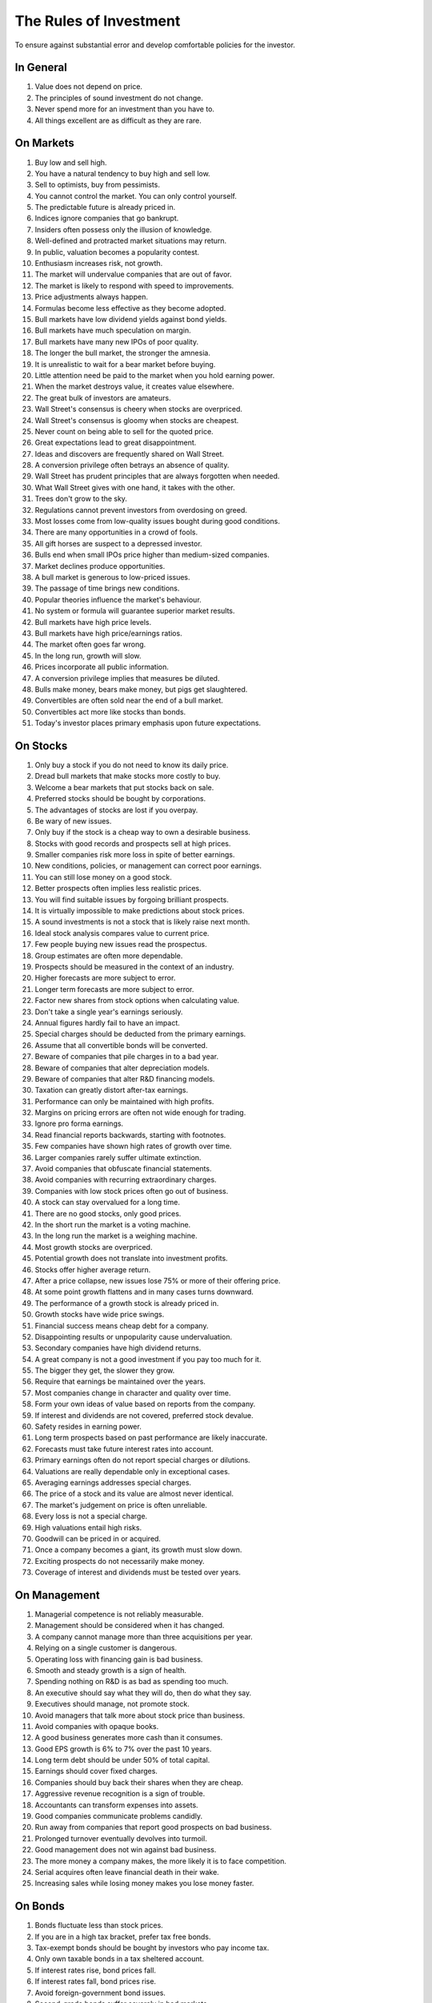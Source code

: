 The Rules of Investment
=======================

To ensure against substantial error and develop comfortable policies for the
investor.

In General
----------

1. Value does not depend on price.
#. The principles of sound investment do not change.
#. Never spend more for an investment than you have to.
#. All things excellent are as difficult as they are rare.

On Markets
----------

#. Buy low and sell high.
#. You have a natural tendency to buy high and sell low.
#. Sell to optimists, buy from pessimists.
#. You cannot control the market. You can only control yourself.
#. The predictable future is already priced in.
#. Indices ignore companies that go bankrupt.
#. Insiders often possess only the illusion of knowledge.
#. Well-defined and protracted market situations may return.
#. In public, valuation becomes a popularity contest.
#. Enthusiasm increases risk, not growth.
#. The market will undervalue companies that are out of favor.
#. The market is likely to respond with speed to improvements.
#. Price adjustments always happen.
#. Formulas become less effective as they become adopted.
#. Bull markets have low dividend yields against bond yields.
#. Bull markets have much speculation on margin.
#. Bull markets have many new IPOs of poor quality.
#. The longer the bull market, the stronger the amnesia.
#. It is unrealistic to wait for a bear market before buying.
#. Little attention need be paid to the market when you hold earning power.
#. When the market destroys value, it creates value elsewhere.
#. The great bulk of investors are amateurs.
#. Wall Street's consensus is cheery when stocks are overpriced.
#. Wall Street's consensus is gloomy when stocks are cheapest.
#. Never count on being able to sell for the quoted price.
#. Great expectations lead to great disappointment.
#. Ideas and discovers are frequently shared on Wall Street.
#. A conversion privilege often betrays an absence of quality.
#. Wall Street has prudent principles that are always forgotten when needed.
#. What Wall Street gives with one hand, it takes with the other.
#. Trees don't grow to the sky.
#. Regulations cannot prevent investors from overdosing on greed.
#. Most losses come from low-quality issues bought during good conditions.



#. There are many opportunities in a crowd of fools.
#. All gift horses are suspect to a depressed investor.
#. Bulls end when small IPOs price higher than medium-sized companies.
#. Market declines produce opportunities.
#. A bull market is generous to low-priced issues.
#. The passage of time brings new conditions.
#. Popular theories influence the market's behaviour.
#. No system or formula will guarantee superior market results.
#. Bull markets have high price levels.
#. Bull markets have high price/earnings ratios.
#. The market often goes far wrong.
#. In the long run, growth will slow.
#. Prices incorporate all public information.
#. A conversion privilege implies that measures be diluted.
#. Bulls make money, bears make money, but pigs get slaughtered.
#. Convertibles are often sold near the end of a bull market.
#. Convertibles act more like stocks than bonds.
#. Today's investor places primary emphasis upon future expectations.

On Stocks
---------

#. Only buy a stock if you do not need to know its daily price.
#. Dread bull markets that make stocks more costly to buy.
#. Welcome a bear markets that put stocks back on sale.
#. Preferred stocks should be bought by corporations.
#. The advantages of stocks are lost if you overpay.
#. Be wary of new issues.
#. Only buy if the stock is a cheap way to own a desirable business.
#. Stocks with good records and prospects sell at high prices.
#. Smaller companies risk more loss in spite of better earnings.
#. New conditions, policies, or management can correct poor earnings.
#. You can still lose money on a good stock.
#. Better prospects often implies less realistic prices.
#. You will find suitable issues by forgoing brilliant prospects.
#. It is virtually impossible to make predictions about stock prices.
#. A sound investments is not a stock that is likely raise next month.
#. Ideal stock analysis compares value to current price.
#. Few people buying new issues read the prospectus.
#. Group estimates are often more dependable.
#. Prospects should be measured in the context of an industry.
#. Higher forecasts are more subject to error.
#. Longer term forecasts are more subject to error.
#. Factor new shares from stock options when calculating value.
#. Don't take a single year's earnings seriously.
#. Annual figures hardly fail to have an impact.
#. Special charges should be deducted from the primary earnings.
#. Assume that all convertible bonds will be converted.
#. Beware of companies that pile charges in to a bad year.
#. Beware of companies that alter depreciation models.
#. Beware of companies that alter R&D financing models.
#. Taxation can greatly distort after-tax earnings.
#. Performance can only be maintained with high profits.
#. Margins on pricing errors are often not wide enough for trading.
#. Ignore pro forma earnings.
#. Read financial reports backwards, starting with footnotes.
#. Few companies have shown high rates of growth over time.
#. Larger companies rarely suffer ultimate extinction.
#. Avoid companies that obfuscate financial statements.
#. Avoid companies with recurring extraordinary charges.
#. Companies with low stock prices often go out of business.
#. A stock can stay overvalued for a long time.
#. There are no good stocks, only good prices.
#. In the short run the market is a voting machine.
#. In the long run the market is a weighing machine.
#. Most growth stocks are overpriced.


#. Potential growth does not translate into investment profits.
#. Stocks offer higher average return.
#. After a price collapse, new issues lose 75% or more of their offering price.
#. At some point growth flattens and in many cases turns downward.
#. The performance of a growth stock is already priced in.
#. Growth stocks have wide price swings.
#. Financial success means cheap debt for a company.
#. Disappointing results or unpopularity cause undervaluation.
#. Secondary companies have high dividend returns.
#. A great company is not a good investment if you pay too much for it.
#. The bigger they get, the slower they grow.
#. Require that earnings be maintained over the years.
#. Most companies change in character and quality over time.
#. Form your own ideas of value based on reports from the company.
#. If interest and dividends are not covered, preferred stock devalue.
#. Safety resides in earning power.
#. Long term prospects based on past performance are likely inaccurate.
#. Forecasts must take future interest rates into account.
#. Primary earnings often do not report special charges or dilutions.
#. Valuations are really dependable only in exceptional cases.
#. Averaging earnings addresses special charges.
#. The price of a stock and its value are almost never identical.
#. The market's judgement on price is often unreliable.
#. Every loss is not a special charge.
#. High valuations entail high risks.
#. Goodwill can be priced in or acquired.
#. Once a company becomes a giant, its growth must slow down.
#. Exciting prospects do not necessarily make money.
#. Coverage of interest and dividends must be tested over years.

On Management
-------------

#. Managerial competence is not reliably measurable.
#. Management should be considered when it has changed.
#. A company cannot manage more than three acquisitions per year.
#. Relying on a single customer is dangerous.
#. Operating loss with financing gain is bad business.
#. Smooth and steady growth is a sign of health.
#. Spending nothing on R&D is as bad as spending too much.
#. An executive should say what they will do, then do what they say.
#. Executives should manage, not promote stock.
#. Avoid managers that talk more about stock price than business.
#. Avoid companies with opaque books.
#. A good business generates more cash than it consumes.
#. Good EPS growth is 6% to 7% over the past 10 years.
#. Long term debt should be under 50% of total capital.
#. Earnings should cover fixed charges.
#. Companies should buy back their shares when they are cheap.
#. Aggressive revenue recognition is a sign of trouble.
#. Accountants can transform expenses into assets.
#. Good companies communicate problems candidly.
#. Run away from companies that report good prospects on bad business.
#. Prolonged turnover eventually devolves into turmoil.
#. Good management does not win against bad business.
#. The more money a company makes, the more likely it is to face competition.
#. Serial acquires often leave financial death in their wake.
#. Increasing sales while losing money makes you lose money faster.

On Bonds
--------

#. Bonds fluctuate less than stock prices.
#. If you are in a high tax bracket, prefer tax free bonds.
#. Tax-exempt bonds should be bought by investors who pay income tax.
#. Only own taxable bonds in a tax sheltered account.
#. If interest rates rise, bond prices fall.
#. If interest rates fall, bond prices rise.
#. Avoid foreign-government bond issues.
#. Second-grade bonds suffer severely in bad markets.
#. A large portion of second-grade bonds recover in favorable conditions.
#. Bonds may sell at large discounts from their claim.
#. After bankruptcy, bondholders often receive stock in the new firm.
#. High-grade, short maturity bonds are insulated from price changes.
#. A long term bond can vary in response to interest rates.
#. Low yields for bonds correspond to high prices.
#. High yields for bonds correspond to low prices.
#. It is completely impossible to make predictions about bond prices.
#. The 100% maturity value of bonds moderate their prices.
#. Convertible bonds vary with stock price, credit rating and interest rates.
#. If interest is not covered, corporate bonds devalue.
#. Corporate bond value depends on size, stock/equity and asset value.
#. Typical investors will be best off buying low cost bond funds.
#. Never convert a convertible bond.
#. Default rates jump in a recession.

On Portfolios
-------------

#. Keep no less than 25% of your assets in either stocks or bonds.
#. Never confuse speculation for investment.
#. Aspire to adequate, not extraordinary.
#. Increase your stock holdings in bear markets.
#. Decrease your stock holdings in bull markets.
#. Rebalance your holdings on a predictable, patient schedule.
#. Keep some assets in cash.
#. The true investor is scarcely ever forced to sell his shares.
#. Do not judge your success by the success of strangers.
#. The point of investing is to earn enough money to meet your needs.
#. Sell into a bear market if it creates a tax windfall.
#. Tax swaps can be mishandled easily.
#. Achieving satisfactory results it is easy.
#. Achieving superior results is hard.


#. It requires more effort to keep a fortune than to make it.
#. Annuities let you to defer taxes and receive retirement income.
#. Avoid fund favourites or own them more patiently.

On Speculation
--------------

#. An investor values businesses. A speculator values opinions.
#. The more you trade, the less you keep.
#. Investors have no interest in being temporarily right.
#. A long term investor is the only kind of investor there is.
#. Market timing is a practical and emotional impossibility.
#. Never buy after a big rise or sell after a big drop.
#. Skepticism grows the farther you get from Wall Street.


#. Enthusiasm in the long run is foolishness in the short run.
#. Performance can be real, inflationary and or speculative.
#. Speculators want to make fast money. Investors do not.
#. Timing is of no value to the investor unless it coincides with pricing.

On Advisors
-----------

#. Do not expect to be told how to make a profit.
#. Brokers cater to speculators.
#. Free advice is seldom cheap.
#. Read the disclosure reporting pages of an advisor's ADV.
#. If fees consume more than 1% annually, find another adviser.
#. Returns over 8% to 10% are unrealistic.
#. The best advisers already have as many clients as they can handle.
#. A good adviser will ask you questions.
#. You hire an adviser to manage you, not your money.


#. People want to be told by someone else what the market will do.
#. Know your advisors well or stick to conservative advice.
#. A bank's advise is often conservative.
#. There are no formal requirements for being a security analyst.
#. The value of an analyst depends on the investor's attitude.
#. Most analysts do not analyze businesses.

On Funds
--------

#. The typical money manager has no choice but to mimic the market.
#. Investors pour more money into funds as the market rises.
#. Investors ask for their money back when the market drops.
#. If a company gets added to an index, hundreds of funds buy it.
#. What happens to the market, happens to the whole of large funds.
#. A fund's success may be attributable to the market.
#. Spectacular results may indicate undue risk.
#. Risks can come home to roost quickly.
#. Bright, young people have promised miracles since time immemorial.
#. Smaller size is necessary for continued outstanding results.
#. Strong funds are specialized, limited and not actively sold.
#. If you can cash your fund shares, someone else has to sell them.
#. Closed-end shares are obtainable at less than their asset value.
#. You lose the money you pay as fees.
#. Buying funds purely on past performance alone is foolish.
#. The average fund does not pick stocks well enough to overcome costs.
#. The higher a fund's expenses, the lower its returns.
#. Volatile funds are likely to stay volatile.
#. Good managers migrate between funds.
#. Fast growing funds are left with nothing to buy.
#. Funds may bait with high returns and switch to high fees.
#. It costs more to trade in large blocks than in small ones.
#. Successful funds may become timid and imitative.
#. An index will beat most funds over the long run.
#. High returns are temporary. High fees are permanent.
#. Good funds are owned by their managers.
#. Good funds are cheap and don't advertise.
#. Good funds don't want your money.
#. Look at a funds expenses, risk, reputation, and performance in that order.
#. If you can't bear a funds worst performance, don't own it.
#. ETFs are often the only means to enter a narrow market.
#. ETFs charge commission on recurring investments.
#. Patience is the fund investor's most powerful ally.
#. For skilled investors, wide diversification would be foolish.
#. For the typical fund manager or investor, not diversifying is foolish.
#. When big institutions sell, they move in lockstep.
#. Mutual funds under perform by a margin equal to their expenses.
#. Size is the anchor of performance.

On Inflation
------------

#. Measure your investment success by how much you keep after inflation.
#. Precious metals outpace inflation.
#. Bonds guard you from principal loss and deflation.
#. Stocks offer protection against inflation.
#. Stocks do not guard you from high inflation.
#. Governments print more money before they pay their debts.
#. Inflation is one of your worst enemies.

On Defensive Investment
-----------------------

#. A defensive investor should be adequately diversified.
#. A defensive company is large, prominent, and conservatively financed.
#. Defensive companies are adequately sized.
#. A defensive company has a long record of continuous dividend payments.
#. A defensive investor limits price paid in relation to average earnings.
#. Uniform purchases of common stock is a sound defensive strategy.
#. The most powerful defensive position is "I don't know and I don't care".
#. Never buy into a lawsuit.
#. The majority of investors should be defensive.
#. The ideal choice for most is a total market index fund.
#. Current assets should be at least twice liabilities.
#. Long term debt should not exceed net current assets.
#. Public utility debt should not exceed twice the stock equity.
#. Expect earnings for the common in each of the past ten years.
#. Expect an uninterrupted 20 year dividend record.
#. Expect a 1/3 per-share earnings increase over ten years.
#. A price should be less than 15 times average three year earnings.
#. Your portfolio's E/P ratio should be higher than the high-grade bond rate.
#. A price should be less than 1.5 times book value.
#. Replace fast growers with issues that are reasonably priced.
#. Emphasize diversification over individual selection.
#. Defensive investors prosper in a bear market.
#. For most, selecting stocks is unnecessary and inadvisable.

On Enterprising Investment
--------------------------

#. Enterprising investors start from a defensive base.
#. Your selections must meet rational tests of soundness.
#. Your selections must be different from the policies of others.
#. Lawsuits can create bargains.
#. Investment is a business to the enterprising investor.
#. There is no middle ground between defensive and enterprising strategies.
#. The enterprising investor should only buy bargains.
#. A bargain is no more than two-thirds of the appraised value.
#. The enterprising investor should not overspend.
#. Cheap stocks should have assets at least 1.5 times liabilities.
#. Cheap stocks should have no deficit in the last five years.
#. Cheap stocks should be priced less than 120% of net tangible assets.
#. Small companies may be safe if bought carefully, in groups.
#. Smaller issues are overvalued in bull markets.
#. Smaller issues suffer serious declines when prices collapse.
#. Smaller issues have delayed recoveries.
#. The cost of trading low-priced stocks can be very high.
#. Merger arbitrage is inappropriate for individual investors.
#. Professional investors get interested when prices fall.
#. Favor firms that limit options to roughly 3% of shares.
#. Learn from professionals that own the same stocks.

On Decision Making
------------------

#. How your investments behave is less important than how you behave.
#. You can never eliminate is the risk of being wrong.
#. No one can predict the future.
#. Study is the only defence against risk.
#. If a formula works today, it will not work tomorrow.
#. Decisions are based on the experience of a year, not a lifetime.
#. A wise man expects exactness that the subject permits.
#. You can only predict something that is predictable.
#. The only certain forecast is that you will eventually be wrong.
#. People always cling to their prejudices.
#. The enterprising approach is intellectually taxing.
#. The defensive approach is emotionally demanding.
#. Familiarity breeds complacency.
#. Hindsight profits are missed opportunities. Ignore them.
#. When you pay a premium, you depend on the market for validation.
#. Ignore the current price, or turn an advantage into a disadvantage.
#. Nothing important recurs exactly.
#. Loss is twice as memorable as gain.
#. Do not accept promises in exchange for value.
#. Ignore forward P/E ratios.
#. The safest investments do not rely on future predictions.
#. Extreme movements result from events that cannot not be foreseen.
#. Act on reasonable conclusions from evidence, though others may differ.
#. Losing money is an inevitable part of investing.
#. If I am buying, someone else is selling.
#. If I am selling, someone else is buying.
#. Context and consequence must be understood to make a decision.
#. In uncertain conditions, consequences must dominate the probabilities.
#. You have control over the consequences of being wrong.
#. The secret of sound investment is a large margin of safety.
#. A margin of safety does not guarantee profit; it protects from loss.
#. This too shall pass.


#. Those who do not remember the past are condemned to repeat it.
#. Excess enthusiasm invariably leads to disaster.
#. Foresight has no value if others expect the same thing.
#. The fool confuses effort for knowledge.
#. If you look at data long enough, patterns will emerge.
#. Never forecast the future by extrapolating the past.
#. The future will always surprise you.
#. Optimism and pessimism cause people to abandon history and principle.
#. Risk is reduced if an excess is not paid for intrinsic worth.
#. You and no one else, should check weather an adviser is trustworthy.
#. Hindsight is forever 20/20, but foresight is blind.
#. No one knows what the future will bring at home or abroad.
#. Mathematics is prevalent where it is least reliable.
#. Mathematicians often substitute theory for experience.
#. Elaborate mathematics produce speculative conclusions.
#. Those that predict the future depend on tomorrow's accuracy.
#. Those that guard against the future depend on today's price.
#. All estimates that differ from the past should be understated.
#. Do not let anyone else run your business.
#. Stay away from ventures where you have little to gain and much to lose.
